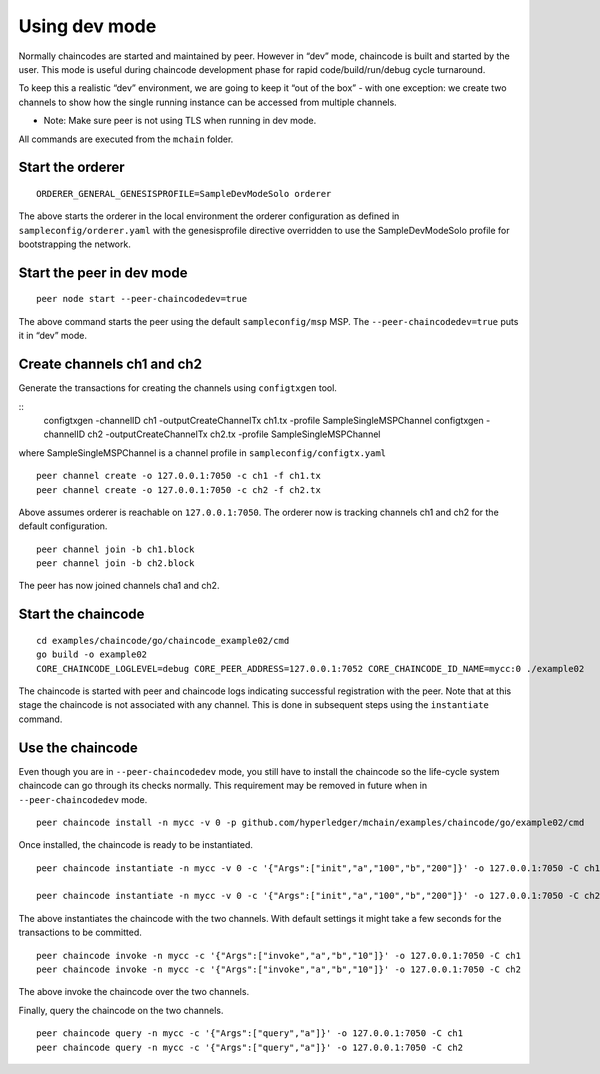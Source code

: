 Using dev mode
==============

Normally chaincodes are started and maintained by peer. However in “dev”
mode, chaincode is built and started by the user. This mode is useful
during chaincode development phase for rapid code/build/run/debug cycle
turnaround.

To keep this a realistic “dev” environment, we are going to keep it “out
of the box” - with one exception: we create two channels to show how the
single running instance can be accessed from multiple channels.

- Note: Make sure peer is not using TLS when running in dev mode.

All commands are executed from the ``mchain`` folder.

Start the orderer
-----------------

::

    ORDERER_GENERAL_GENESISPROFILE=SampleDevModeSolo orderer

The above starts the orderer in the local environment the orderer
configuration as defined in ``sampleconfig/orderer.yaml`` with the
genesisprofile directive overridden to use the SampleDevModeSolo profile
for bootstrapping the network.

Start the peer in dev mode
--------------------------

::

    peer node start --peer-chaincodedev=true

The above command starts the peer using the default ``sampleconfig/msp``
MSP. The ``--peer-chaincodedev=true`` puts it in “dev” mode.

Create channels ch1 and ch2
---------------------------

Generate the transactions for creating the channels using ``configtxgen`` tool.

::
   configtxgen -channelID ch1 -outputCreateChannelTx ch1.tx -profile SampleSingleMSPChannel
   configtxgen -channelID ch2 -outputCreateChannelTx ch2.tx -profile SampleSingleMSPChannel

where SampleSingleMSPChannel is a channel profile in ``sampleconfig/configtx.yaml``

::

    peer channel create -o 127.0.0.1:7050 -c ch1 -f ch1.tx
    peer channel create -o 127.0.0.1:7050 -c ch2 -f ch2.tx

Above assumes orderer is reachable on ``127.0.0.1:7050``. The orderer
now is tracking channels ch1 and ch2 for the default configuration.

::

    peer channel join -b ch1.block
    peer channel join -b ch2.block

The peer has now joined channels cha1 and ch2.

Start the chaincode
-------------------

::

    cd examples/chaincode/go/chaincode_example02/cmd
    go build -o example02
    CORE_CHAINCODE_LOGLEVEL=debug CORE_PEER_ADDRESS=127.0.0.1:7052 CORE_CHAINCODE_ID_NAME=mycc:0 ./example02

The chaincode is started with peer and chaincode logs indicating successful registration with the peer.
Note that at this stage the chaincode is not associated with any channel. This is done in subsequent steps
using the ``instantiate`` command.

Use the chaincode
-----------------

Even though you are in ``--peer-chaincodedev`` mode, you still have to install the chaincode so the life-cycle system
chaincode can go through its checks normally. This requirement may be removed in future when in ``--peer-chaincodedev``
mode.

::

    peer chaincode install -n mycc -v 0 -p github.com/hyperledger/mchain/examples/chaincode/go/example02/cmd

Once installed, the chaincode is ready to be instantiated.

::

    peer chaincode instantiate -n mycc -v 0 -c '{"Args":["init","a","100","b","200"]}' -o 127.0.0.1:7050 -C ch1

    peer chaincode instantiate -n mycc -v 0 -c '{"Args":["init","a","100","b","200"]}' -o 127.0.0.1:7050 -C ch2

The above instantiates the chaincode with the two channels. With default
settings it might take a few seconds for the transactions to be
committed.

::

    peer chaincode invoke -n mycc -c '{"Args":["invoke","a","b","10"]}' -o 127.0.0.1:7050 -C ch1
    peer chaincode invoke -n mycc -c '{"Args":["invoke","a","b","10"]}' -o 127.0.0.1:7050 -C ch2

The above invoke the chaincode over the two channels.

Finally, query the chaincode on the two channels.

::

    peer chaincode query -n mycc -c '{"Args":["query","a"]}' -o 127.0.0.1:7050 -C ch1
    peer chaincode query -n mycc -c '{"Args":["query","a"]}' -o 127.0.0.1:7050 -C ch2

.. Licensed under Creative Commons Attribution 4.0 International License
   https://creativecommons.org/licenses/by/4.0/

